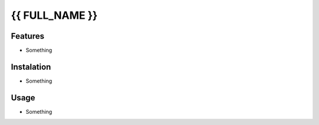 {{ FULL_NAME }}
***************

Features
========

- Something

Instalation
===========

- Something

Usage
=====

- Something


